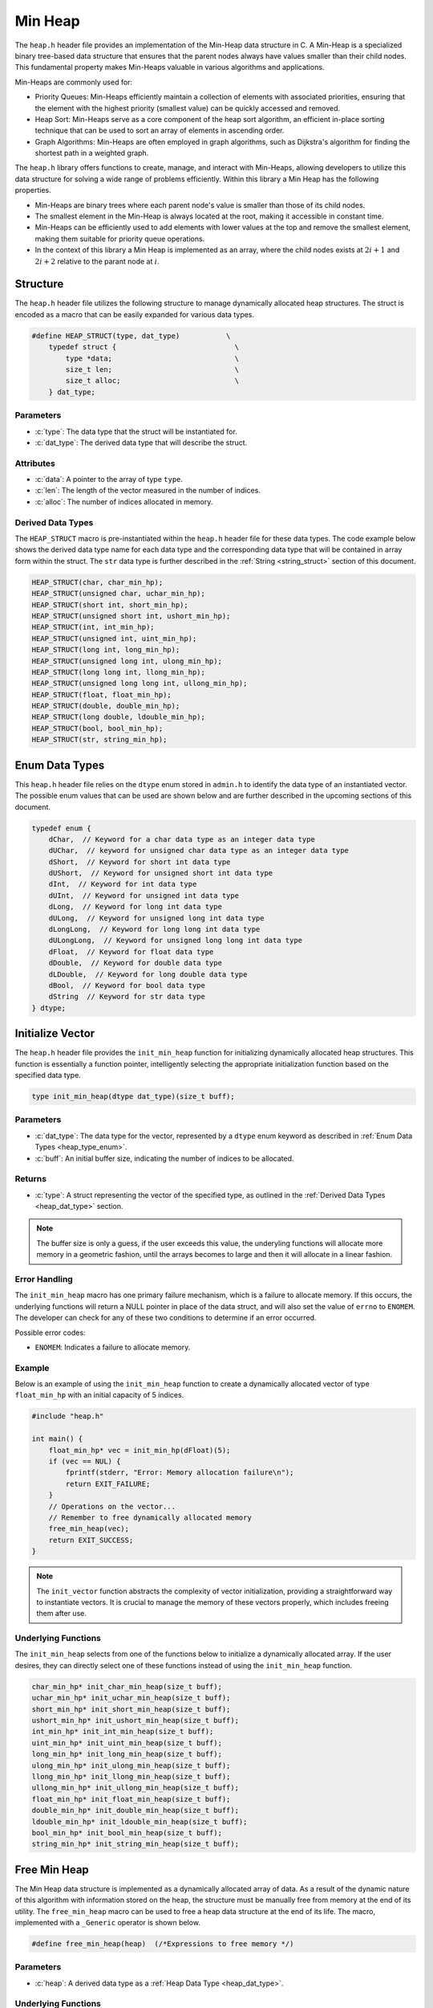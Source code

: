 .. _min_heap:

********
Min Heap
********

The ``heap.h`` header file provides an implementation of the Min-Heap data 
structure in C. A Min-Heap is a specialized binary tree-based data structure 
that ensures that the parent nodes always have values smaller than their 
child nodes. This fundamental property makes Min-Heaps valuable in various 
algorithms and applications.

Min-Heaps are commonly used for:

- Priority Queues: Min-Heaps efficiently maintain a collection of elements with associated priorities, ensuring that the element with the highest priority (smallest value) can be quickly accessed and removed.

- Heap Sort: Min-Heaps serve as a core component of the heap sort algorithm, an efficient in-place sorting technique that can be used to sort an array of elements in ascending order.

- Graph Algorithms: Min-Heaps are often employed in graph algorithms, such as Dijkstra's algorithm for finding the shortest path in a weighted graph.

The ``heap.h`` library offers functions to create, manage, and interact with 
Min-Heaps, allowing developers to utilize this data structure for solving a 
wide range of problems efficiently.  Within this library a Min Heap has the 
following properties.

- Min-Heaps are binary trees where each parent node's value is smaller than those of its child nodes.

- The smallest element in the Min-Heap is always located at the root, making it accessible in constant time.

- Min-Heaps can be efficiently used to add elements with lower values at the top and remove the smallest element, making them suitable for priority queue operations.

- In the context of this library a Min Heap is implemented as an array, where the child nodes exists at :math:`2i+1` and :math:`2i+2` relative to the parant node at :math:`i`.

Structure
=========
The ``heap.h`` header file utilizes the following structure to manage 
dynamically allocated heap structures. The struct is encoded as a macro that can be 
easily expanded for various data types.

.. role:: c(code)
   :language: c

.. code-block:: c

   #define HEAP_STRUCT(type, dat_type)           \
       typedef struct {                            \
           type *data;                             \
           size_t len;                             \
           size_t alloc;                           \
       } dat_type;

Parameters
----------

- :c:`type`: The data type that the struct will be instantiated for.
- :c:`dat_type`: The derived data type that will describe the struct.

Attributes
----------

- :c:`data`: A pointer to the array of type ``type``.
- :c:`len`: The length of the vector measured in the number of indices.
- :c:`alloc`: The number of indices allocated in memory.

.. _heap_dat_type:

Derived Data Types 
------------------
The ``HEAP_STRUCT`` macro is pre-instantiated within the ``heap.h``
header file for these data types. The code example below shows the 
derived data type name for each data type and the corresponding data type 
that will be contained in array form within the struct. The ``str``
data type is further described in the :ref:`String <string_struct>` section of this document.

.. code-block:: c 

   HEAP_STRUCT(char, char_min_hp);
   HEAP_STRUCT(unsigned char, uchar_min_hp);
   HEAP_STRUCT(short int, short_min_hp);
   HEAP_STRUCT(unsigned short int, ushort_min_hp);
   HEAP_STRUCT(int, int_min_hp);
   HEAP_STRUCT(unsigned int, uint_min_hp);
   HEAP_STRUCT(long int, long_min_hp);
   HEAP_STRUCT(unsigned long int, ulong_min_hp);
   HEAP_STRUCT(long long int, llong_min_hp);
   HEAP_STRUCT(unsigned long long int, ullong_min_hp);
   HEAP_STRUCT(float, float_min_hp);
   HEAP_STRUCT(double, double_min_hp);
   HEAP_STRUCT(long double, ldouble_min_hp);
   HEAP_STRUCT(bool, bool_min_hp);
   HEAP_STRUCT(str, string_min_hp);

.. _heap_type_enum:

Enum Data Types 
===============
This ``heap.h`` header file relies on the ``dtype`` enum stored in ``admin.h``
to identify the data type of an instantiated vector.  The possible enum values
that can be used are shown below and are further described in the upcoming sections 
of this document.

.. code-block:: c

   typedef enum {
       dChar,  // Keyword for a char data type as an integer data type 
       dUChar,  // keyword for unsigned char data type as an integer data type 
       dShort,  // Keyword for short int data type 
       dUShort,  // Keyword for unsigned short int data type 
       dInt,  // Keyword for int data type 
       dUInt,  // Keyword for unsigned int data type 
       dLong,  // Keyword for long int data type 
       dULong,  // Keyword for unsigned long int data type 
       dLongLong,  // Keyword for long long int data type 
       dULongLong,  // Keyword for unsigned long long int data type 
       dFloat,  // Keyword for float data type 
       dDouble,  // Keyword for double data type 
       dLDouble,  // Keyword for long double data type 
       dBool,  // Keyword for bool data type 
       dString  // Keyword for str data type
   } dtype;

Initialize Vector 
=================
The ``heap.h`` header file provides the ``init_min_heap`` function for 
initializing dynamically allocated heap structures. This function is essentially a 
function pointer, intelligently selecting the appropriate initialization 
function based on the specified data type.

.. code-block:: c

   type init_min_heap(dtype dat_type)(size_t buff);

Parameters 
----------

- :c:`dat_type`: The data type for the vector, represented by a ``dtype`` enum keyword as described in :ref:`Enum Data Types <heap_type_enum>`.
- :c:`buff`: An initial buffer size, indicating the number of indices to be allocated.

Returns
-------

- :c:`type`: A struct representing the vector of the specified type, as outlined in the :ref:`Derived Data Types <heap_dat_type>` section.

.. note:: The buffer size is only a guess, if the user exceeds this value, the underyling functions will allocate more memory in a geometric fashion, until the arrays becomes to large and then it will allocate in a linear fashion.

Error Handling
--------------
The ``init_min_heap`` macro has one primary failure mechanism, which is a failure 
to allocate memory.  If this occurs, the underlying functions will return a 
NULL pointer in place of the data struct, and will also set the value of 
``errno`` to ``ENOMEM``.  The developer can check for any of these two 
conditions to determine if an error occurred.

Possible error codes:

- ``ENOMEM``: Indicates a failure to allocate memory.

Example 
-------
Below is an example of using the ``init_min_heap`` function to create a dynamically 
allocated vector of type ``float_min_hp`` with an initial capacity of 5 indices.

.. code-block:: c 

   #include "heap.h"

   int main() {
       float_min_hp* vec = init_min_hp(dFloat)(5);
       if (vec == NUL) {
           fprintf(stderr, "Error: Memory allocation failure\n");
           return EXIT_FAILURE;
       }
       // Operations on the vector...
       // Remember to free dynamically allocated memory
       free_min_heap(vec);
       return EXIT_SUCCESS;
   }

.. note:: The ``init_vector`` function abstracts the complexity of vector initialization, providing a straightforward way to instantiate vectors. It is crucial to manage the memory of these vectors properly, which includes freeing them after use.

Underlying Functions 
--------------------
The ``init_min_heap`` selects from one of the functions below to initialize 
a dynamically allocated array.  If the user desires, they can directly select 
one of these functions instead of using the ``init_min_heap`` function.

.. code-block:: c

   char_min_hp* init_char_min_heap(size_t buff);
   uchar_min_hp* init_uchar_min_heap(size_t buff);
   short_min_hp* init_short_min_heap(size_t buff);
   ushort_min_hp* init_ushort_min_heap(size_t buff);
   int_min_hp* init_int_min_heap(size_t buff);
   uint_min_hp* init_uint_min_heap(size_t buff);
   long_min_hp* init_long_min_heap(size_t buff);
   ulong_min_hp* init_ulong_min_heap(size_t buff);
   llong_min_hp* init_llong_min_heap(size_t buff);
   ullong_min_hp* init_ullong_min_heap(size_t buff);
   float_min_hp* init_float_min_heap(size_t buff);
   double_min_hp* init_double_min_heap(size_t buff);
   ldouble_min_hp* init_ldouble_min_heap(size_t buff);
   bool_min_hp* init_bool_min_heap(size_t buff);
   string_min_hp* init_string_min_heap(size_t buff);

Free Min Heap 
=============
The Min Heap data structure is implemented as a dynamically allocated array
of data.  As a result of the dynamic nature of this algorithm with information 
stored on the heap, the structure must be manually free from memory at the 
end of its utility.  The ``free_min_heap`` macro can be used to free 
a heap data structure at the end of its life.  The macro, implemented 
with a ``_Generic`` operator is shown below.

.. code-block:: c 

   #define free_min_heap(heap)  (/*Expressions to free memory */)  

Parameters 
----------

- :c:`heap`: A derived data type as a :ref:`Heap Data Type <heap_dat_type>`.

Underlying Functions 
--------------------
The ``free_min_heap`` macro is the preferred method for freeing min heap 
data structures from memory.  However, a user can instead use one of the 
underlying functions which are shown below.

.. code-block:: c 

   void free_char_min_heap(char_min_hp* vec);
   void free_uchar_min_heap(uchar_min_hp* vec);
   void free_short_min_heap(short_min_hp* vec);
   void free_ushort_min_heap(ushort_min_hp* vec);
   void free_int_min_heap(int_min_hp* vec);
   void free_uint_min_heap(uint_min_hp* vec);
   void free_long_min_heap(long_min_hp* vec);
   void free_ulong_min_heap(ulong_min_hp* vec);
   void free_llong_min_heap(llong_min_hp* vec);
   void free_ullong_min_heap(ullong_min_hp* vec);
   void free_float_min_heap(float_min_hp* vec);
   void free_double_min_heap(double_min_hp* vec);
   void free_ldouble_min_heap(ldouble_min_hp* vec);
   void free_bool_min_heap(bool_min_hp* vec);
   void free_string_min_heap(string_min_hp* vec);

Garbage Collection with Heap
============================
Dynamically allocated heap structures require explicit deallocation to free memory. 
While developers often manually manage this using functions like ``free_min_heap``, 
those compiling with GCC or Clang compilers have an alternative: automatic 
garbage collection using a macro. This feature leverages the `cleanup` 
attribute available in these compilers and is not part of the standard C language.

The macro follows the naming convention ``gbc_<type>``, where ``<type>`` 
corresponds to the derived data types mentioned in :ref:`Derived Data Types <heap_dat_type>`.

Example 
-------
Below is an example demonstrating the use of garbage collection with a 
``float_min_hp`` vector. Notice the absence of a manual ``free_min_heap`` 
call; the ``gbc_float_hp`` macro ensures automatic deallocation when the 
variable goes out of scope.

.. code-block:: c

   #include "heap.h"

   int main() {
       float_min_hp* vec gbc_float_min_hp = init_min_heap(dFloat)(4);
       enqueue_min_heap(vec, 1.1);
       enqueue_min_heap(vec, 2.2); 
       enqueue_min_heap(vec, 3.3);
       enqueue_min_heap(vec, 4.4);
       // Automatic cleanup happens here when vec goes out of scope
       return 0;
   }

Enqueue Min Heap 
================

The ``enqueue_min_heap`` function allows users to insert data into a min-heap 
data structure while preserving the heap invariance principles. This function 
is implemented as a macro with type safety provided by the ``_Generic`` operator.

Function Signature
------------------

.. code-block:: c

   #define enqueue_min_heap(heap, element) ( /* expressions to enqueue data */)

Parameters 
----------

- ``heap`` (Min Heap Data Structure): A data structure consistent with a :ref:`Min Heap Derived Type <heap_dat_type>` to which the element will be inserted.
  
- ``element`` (Type Consistent with ``heap``): Data of a type consistent with the ``heap`` to be inserted into a min heap data structure.

Returns 
-------

- ``true`` if the function executes successfully, indicating that the element was added to the min-heap.
- ``false`` if an error occurs during execution.

Error Handling
--------------

The ``enqueue_min_heap`` macro selects the appropriate iterator based on the 
vector's data type. If an error occurs, such as an invalid vector type or 
memory allocation failure, the underlying functions set ``errno`` to indicate 
the specific error.

Possible error codes:

- ``EINVAL``: Invalid argument was passed to the function.
- ``ENOMEM``: Memory allocation failure.

Example 
-------

Here's an example showing how to enqueue data into a min heap and how it is 
stored in a dynamically allocated vector:

.. code-block:: c

   #include "heap.h"
   #include "print.h"

   int main() {

       float a[7] = {5.5, 1.1, 2.2, 3.3, 6.6, 4.4, 7.7};
        float_min_hp* heap = init_min_heap(dFloat)(7);
        for (size_t i = 0; i < 7; i++) {
            enqueue_min_heap(heap, a[i]);
        }
        print(heap);
        free_min_heap(heap);
        return 0;
   }

Expected Output:

.. code-block:: bash 

   >> [ 1.1, 3.3, 2.2, 5.5, 4.4, 7.7 ]

Underlying Functions 
--------------------

While the ``enqueue_min_heap`` macro is the recommended approach due to its ease 
of use and type safety, direct use of underlying functions is also possible. 
These functions are particularly useful in scenarios where more control or 
specific behavior is required.

.. code-block:: c 

   bool enqueue_min_heap_char(char_min_hp* heap, char element);
   bool enqueue_min_heap_uchar(uchar_min_hp* heap, unsigned char element);
   bool enqueue_min_heap_short(short_min_hp* heap, short int element);
   bool enqueue_min_heap_ushort(ushort_min_hp* heap, unsigned short int element);
   bool enqueue_min_heap_int(int_min_hp* heap, int element);
   bool enqueue_min_heap_uint(uint_min_hp* heap, unsigned int element);
   bool enqueue_min_heap_long(long_min_hp* heap, long int element);
   bool enqueue_min_heap_ulong(ulong_min_hp* heap, unsigned long int element);
   bool enqueue_min_heap_llong(llong_min_hp* heap, long long int element);
   bool enqueue_min_heap_ullong(ullong_min_hp* heap, unsigned long long int element);
   bool enqueue_min_heap_float(float_min_hp* heap, float element);
   bool enqueue_min_heap_double(double_min_hp* heap, double element);
   bool enqueue_min_heap_ldouble(ldouble_min_hp* heap, long double element);
   bool enqueue_min_heap_bool(bool_min_hp* heap, bool element);
   bool enqueue_min_heap_string(string_min_hp* heap, char* element);

Dequeue Min Heap 
================
The ``dequeue_min_heap`` macro can be used to dequeue an object from a Min 
Heap data structure and return that object to the user.  When an object is 
dequeued from a Min Heap data structure, the data within the structure 
is re-organized to maintain the Min Heap properties where all lower level 
nodes are smaller than the parent node.  The ``dequeue_min_heap`` macro 
utilyzes the ``_Generic`` keyword to select the appropriate function 
that maintains type safety.

.. code-block:: c

   #define define_min_heap(heap)  ( /* Expression to dequeue an object */ ) 
   
Parameters
----------

- :c:`heap`: A heap data structure of the :ref:`Min Heap Derived Type <heap_dat_type>`  type.

Returns 
-------

- Returns the minimum object in the Min Heap data structure.

.. note:: The ``dequeue_min_heap`` macro will return a value of 0 if an error is encountered, unless the data type is ``bool_min_hp`` or ``string_min_hp`` in which the function will return ``false`` or NULL respectively.

Error Handling
--------------

The ``dequeue_min_heap`` macro selects the appropriate iterator based on the 
vector's data type. If an error occurs, such as an invalid vector type or 
memory allocation failure, the underlying functions set ``errno`` to indicate 
the specific error.

Possible error codes:

- ``EINVAL``: Invalid argument was passed to the function.
- ``ENOMEM``: Memory allocation failure.

Example 
-------
An example showing how to dequeue a string object.

.. code-block:: c

   #include "heap.h"
   #include "print.h"

   int main() {
       string_min_hp* init_min_heap(dString)(7);
       char* a[7] = {"One", "Two", "Three", "Four", "Five", "Six", "Seven"};
       string_min_hp* heap = init_min_heap(dString)(7);
       print("Original Heap Array: ", heap);
       for (size_t i = 0; i < 7; i++) {
           enqueue_min_heap(heap, a[i]);
       }
       str* val = dequeue_min_heap(heap);
       print("Dequeued object: ", val);
       print("New Heap Array: ", heap);
       free_min_heap(heap);
       free_string(val);
       return 0;
   }

   .. code-block:: bash 

      >> Original Heap Array: [ Five, Four, Seven, Two, One, Three, Size ] 
      >> Dequeued object: Five 
      >> New Heap Array: [ Four, One, Seven, Two, Six, Three ] 

Underlying Functions 
--------------------
The ``dequeue_min_heap`` macro is the preferred method to dequeue an object
from a Min Heap data structure.  However, the user of this library can also 
select from the underlying functions shown below that are specific to their 
data types.

.. code-block:: c

   char dequeue_min_heap_char(char_min_hp* heap);
   unsigned char dequeue_min_heap_uchar(uchar_min_hp* heap);
   short int dequeue_min_heap_short(short_min_hp* heap);
   unsigned short int dequeue_min_heap_ushort(ushort_min_hp* heap);
   int dequeue_min_heap_int(int_min_hp* heap);
   unsigned int dequeue_min_heap_uint(uint_min_hp* heap);
   long int dequeue_min_heap_long(long_min_hp* heap);
   unsigned long int dequeue_min_heap_ulong(ulong_min_hp* heap);
   long long int dequeue_min_heap_llong(llong_min_hp* heap);
   unsigned long long int dequeue_min_heap_ullong(ullong_min_hp* heap);
   float dequeue_min_heap_float(float_min_hp* heap);
   double dequeue_min_heap_double(double_min_hp* heap);
   long double dequeue_min_heap_ldouble(ldouble_min_hp* heap);
   bool dequeue_min_heap_bool(bool_min_hp* heap);
   str* dequeue_min_heap_string(string_min_hp* heap);
